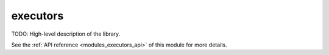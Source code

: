 ..
    Copyright (c) 2020 The STE||AR-Group

    SPDX-License-Identifier: BSL-1.0
    Distributed under the Boost Software License, Version 1.0. (See accompanying
    file LICENSE_1_0.txt or copy at http://www.boost.org/LICENSE_1_0.txt)

.. _modules_executors:

=========
executors
=========

TODO: High-level description of the library.

See the :ref:`API reference <modules_executors_api>` of this module for more
details.

